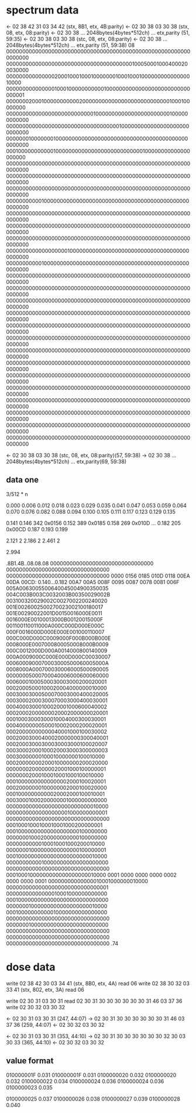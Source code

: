 * spectrum data
<- 02 38 42 31 03 34 42 (stx, 8B1, etx, 4B:parity)
<- 02 30 38 03 30 38 (stx, 08, etx, 08:parity)
<- 02 30 38 ... 2048bytes(4bytes*512ch) ... etx,parity (51, 59:35)
<- 02 30 38 03 30 38 (stc, 08, etx, 08:parity)
<- 02 30 38 ... 2048bytes(4bytes*512ch) ... etx,parity (51, 59:38)
08
0000000000000000000000000000000000000000000000000000000000000000
0000000000000000000000000000000000000001000500010004000200030000
0000000000000002000100010001000000010001000100000000000000010000
0000000000000001000100000000000100000000000000000000000000000001
0000000200010000000000020000000000000000000000000001000100000000
0000000000000000000000000001000000000000000000000001000000000000
0000000000000000000000000000000000010000000000000000000000000000
0000000100000001000000000000000000000000000000000000000000000000
0001000000000001000000000000000000000000000100000000000000000000
0000000000000000000000000000000000000000000000000000000000000000
0000000000000000000000000000000000000000000000000000000000000000
0000000000000000000000000000000000000000000000000000000000000000
0000000000010000000000000000000000000000000000000000000000000000
0000000000000000000000000000000000000000000000000000000000000000
0000000000000000000000000000000000000000000000000000000000000000
0000000000000000000000000000000000000000000000000000000000000000
0000000000000000000100000000000000000000000000000000000000000000
0000000000010000000000000000000000000000000000000000000000000000
0000000000000000000000000000000000000000000000000000000000000000
0000000000000000000000000000000000000000000000000000000000000000
0000000000000000000000000000000000000000000000000000000000000000
0000000000000000000000000000000000000000000000000000000000000000
0000000000000000000000000000000000000000000000000000000000000000
0000000000000000000000000000000000000000000000000000000000000000
0000000000000000000000000000000000000000000000000000000000000000
0000000000000000000000000000000000000000000000000000000000000000
0000000000000000000000000000000000000000000000000000000000000000
0000000000000000000000000000000000000000000000000000000000000000
0000000000000000000000000000000000000000000000000000000000000000
0000000000000000000000000000000000000000000000000000000000000000
0000000000000000000000000000000000000000000000000000000000000000
0000000000000000000000000000000000000000000000000000000000000000


<- 02 30 38 03 30 38 (stc, 08, etx, 08:parity)(57, 59:38)
-> 02 30 38 ... 2048bytes(4bytes*512ch) ... etx,parity(69, 59:38)

** data one
3/512 * n

0.000 0.006 0.012 0.018
0.023 0.029 0.035 0.041
0.047 0.053 0.059 0.064
0.070 0.076 0.082 0.088
0.094 0.100 0.105 0.111
0.117 0.123 0.129 0.135

0.141
0.146 342 0x0156
0.152 389 0x0185
0.158 269 0x010D
...
0.182 205 0x00CD
0.187
0.193
0.199

2.121 2
2.186 2
2.461 2

2.994

.8B1.4B..08.08.08
00000000000000000000000000000000
00000000000000000000000000000000
00000000000000000000000000000000
0000 0156 0185 010D 0118 00EA 00DA 00CD: 0.140...0.182
00A7 00A5 008F 0095 0087 0078 0081 006F
005A0063005500640045004900350035
004C003B003C0032003B00350029002B
003100320029002C0027002200240020
001E0026002500270023002100180017
001E00290022001D00150016000E0011
0016000E00100013000B00120015000F
001100110011000A000C000D000E000C
000F0016000D000E000E001000110007
000C000D000C0009000F000B000B000E
0008000E0007000800050008000B0009
000C0012000D000A0014000800140009
000A0009000C000E000D000C00030007
0006000900070003000500060005000A
0008000A000700030006000500090005
00000005000700040006000600060000
00060001000500030003000200020001
00020005000100020004000000010000
00030003000500070003000400020005
00030002000300070003000400030001
00040003000100020001000600040002
00020002000000020002000000020001
00010003000300010004000300030001
00040000000500010002000200020001
00020000000000040001000100030002
00020003000400020000000300040001
00020003000300030003000100020007
00030002000100020003000300000003
00030000000100010000000100010000
00020000000200010000000200020000
00000002000000020001000100000001
00000002000100010001000100010000
00010000000000000002000100020001
00020000000100000002000100020000
00010000000000020002000100010001
00030001000200000001000000000000
00000000000000000000000000010000
00000000000000000001000000000001
00000000000000000000000000000000
00010001000100010001000200000001
00010000000000000000000100000000
00000001000200000000000100000000
00000000000100010001000200010000
00000001000000000000000100000001
00010000000000000000000000010000
00000000000100000000000000000000
00000000000000000000000000000000
00010001000000000000000000010000
0001 0000 0000 0000 0002 0000 0000 0001
00000000000000010001000000010000
00000000000000000000000000000001
00000000000000010001000000000000
00010000000000000000000000000000
00000001000000000000000000010000
00010000000000010000000000000000
00000000000000000000000000000000
00000001000000000000000000000000
00000000000000000000000000000000
00000000000000000000000000000000
00000000000000000000000000000000
.74



* dose data
write 02 38 42 30 03 34 41 (stx, 8B0, etx, 4A)
read 06
write 02 38 30 32 03 33 41 (stx, 802, etx, 3A)
read 06

write 02 30 31 03 30 31
read 02 30 31 30 30 30 30 30 30 31 46 03 37 36
write 02 30 32 03 30 32

<- 02 30 31 03 30 31 (247, 44:07)
-> 02 30 31 30 30 30 30 30 30 31 46 03 37 36 (259, 44:07)
<- 02 30 32 03 30 32

<- 02 30 31 03 30 31 (353, 44:10)
-> 02 30 31 30 30 30 30 30 30 32 30 03 30 33 (365, 44:10)
<- 02 30 32 03 30 32


** value format
010000001F   0.031
010000001F   0.031
0100000020   0.032
0100000020   0.032
0100000022   0.034
0100000024   0.036
0100000024   0.036
0100000023   0.035

0100000025   0.037
0100000026   0.038
0100000027   0.039
0100000028   0.040
